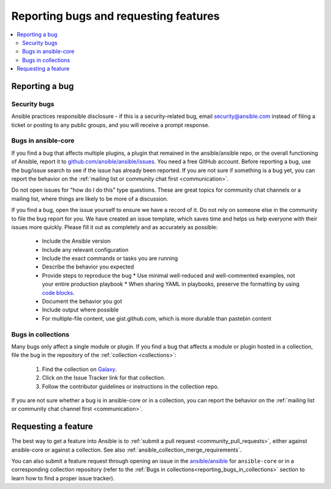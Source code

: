 .. _reporting_bugs_and_features:

**************************************
Reporting bugs and requesting features
**************************************

.. contents::
   :local:

.. _reporting_bugs:

Reporting a bug
===============

Security bugs
-------------

Ansible practices responsible disclosure - if this is a security-related bug, email `security@ansible.com <mailto:security@ansible.com>`_ instead of filing a ticket or posting to any public groups, and you will receive a prompt response.

Bugs in ansible-core
--------------------

If you find a bug that affects multiple plugins, a plugin that remained in the ansible/ansible repo, or the overall functioning of Ansible, report it to `github.com/ansible/ansible/issues <https://github.com/ansible/ansible/issues>`_. You need a free GitHub account.  Before reporting a bug, use the bug/issue search to see if the issue has already been reported. If you are not sure if something is a bug yet, you can report the behavior on the :ref:`mailing list or community chat first <communication>`.

Do not open issues for "how do I do this" type questions.  These are great topics for community chat channels or a mailing list, where things are likely to be more of a discussion.

If you find a bug, open the issue yourself to ensure we have a record of it. Do not rely on someone else in the community to file the bug report for you. We have created an issue template, which saves time and helps us help everyone with their issues more quickly. Please fill it out as completely and as accurately as possible:

  * Include the Ansible version
  * Include any relevant configuration
  * Include the exact commands or tasks you are running
  * Describe the behavior you expected
  * Provide steps to reproduce the bug
    * Use minimal well-reduced and well-commented examples, not your entire production playbook
    * When sharing YAML in playbooks, preserve the formatting by using `code blocks  <https://help.github.com/articles/creating-and-highlighting-code-blocks/>`_.
  * Document the behavior you got
  * Include output where possible
  * For multiple-file content, use gist.github.com, which is more durable than pastebin content

.. _reporting_bugs_in_collections:

Bugs in collections
-------------------

Many bugs only affect a single module or plugin. If you find a bug that affects a module or plugin hosted in a collection, file the bug in the repository of the :ref:`collection <collections>`:

  #. Find the collection on `Galaxy <https://galaxy.ansible.com>`_.
  #. Click on the Issue Tracker link for that collection.
  #. Follow the contributor guidelines or instructions in the collection repo.

If you are not sure whether a bug is in ansible-core or in a collection, you can report the behavior on the :ref:`mailing list or community chat channel first <communication>`.

.. _request_features:

Requesting a feature
====================

The best way to get a feature into Ansible is to :ref:`submit a pull request <community_pull_requests>`, either against ansible-core or against a collection. See also :ref:`ansible_collection_merge_requirements`.

You can also submit a feature request through opening an issue in the `ansible/ansible <https://github.com/ansible/ansible/issues>`_ for ``ansible-core`` or in a corresponding collection repository (refer to the :ref:`Bugs in collections<reporting_bugs_in_collections>` section to learn how to find a proper issue tracker).
